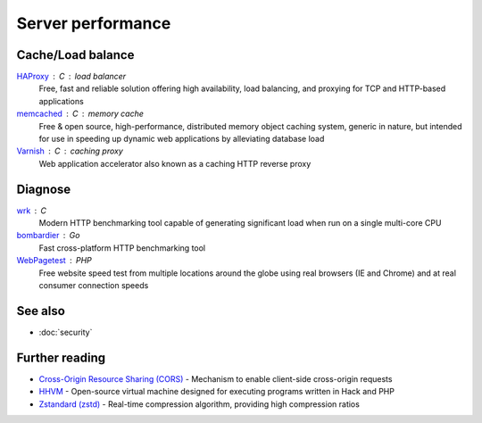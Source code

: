 Server performance
==================

Cache/Load balance
------------------

`HAProxy`__ : C : load balancer
  Free, fast and reliable solution offering high availability, load balancing,
  and proxying for TCP and HTTP-based applications

  __ http://www.haproxy.org/

`memcached`__ : C : memory cache
  Free & open source, high-performance, distributed memory object caching
  system, generic in nature, but intended for use in speeding up dynamic web
  applications by alleviating database load

  __ http://www.memcached.org/

`Varnish`__ : C : caching proxy
  Web application accelerator also known as a caching HTTP reverse proxy

  __ https://www.varnish-cache.org/

Diagnose
--------

`wrk`__ : C
  Modern HTTP benchmarking tool capable of generating significant load when run
  on a single multi-core CPU

  __ https://github.com/wg/wrk

`bombardier`__ : Go
  Fast cross-platform HTTP benchmarking tool

  __ https://github.com/codesenberg/bombardier

`WebPagetest`__ : PHP
  Free website speed test from multiple locations around the globe using real
  browsers (IE and Chrome) and at real consumer connection speeds

  __ https://webpagetest.org/

See also
--------

- :doc:`security`

Further reading
---------------

- `Cross-Origin Resource Sharing (CORS)`__ - Mechanism to enable client-side
  cross-origin requests
- `HHVM`__ - Open-source virtual machine designed for executing programs written
  in Hack and PHP
- `Zstandard (zstd)`__ - Real-time compression algorithm, providing
  high compression ratios

__ https://enable-cors.org/
__ http://hhvm.com/
__ https://facebook.github.io/zstd/

